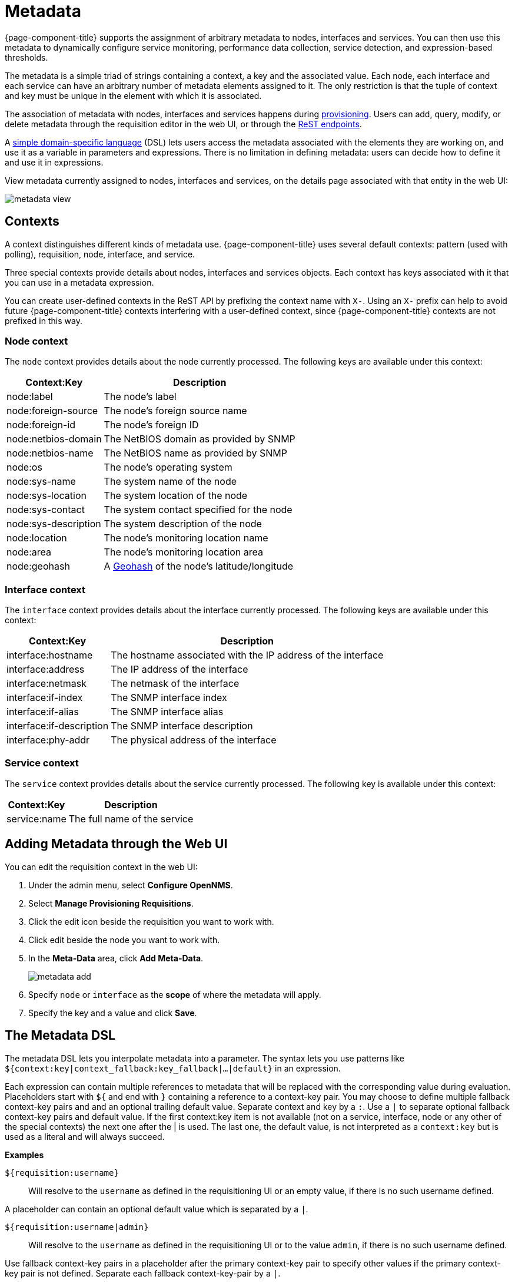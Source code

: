 
[[metadata-overview]]
= Metadata

{page-component-title} supports the assignment of arbitrary metadata to nodes, interfaces and services.
You can then use this metadata to dynamically configure service monitoring, performance data collection, service detection, and expression-based thresholds.

The metadata is a simple triad of strings containing a context, a key and the associated value.
Each node, each interface and each service can have an arbitrary number of metadata elements assigned to it.
The only restriction is that the tuple of context and key must be unique in the element with which it is associated.

The association of metadata with nodes, interfaces and services happens during <<provisioning/meta-data.adoc#ga-provisioning-meta-data, provisioning>>.
Users can add, query, modify, or delete metadata through the requisition editor in the web UI, or through the xref:development:rest/meta-data.adoc#metadata-rest[ReST endpoints].

A <<ga-meta-data-dsl, simple domain-specific language>> (DSL) lets users access the metadata associated with the elements they are working on, and use it as a variable in parameters and expressions.
There is no limitation in defining metadata: users can decide how to define it and use it in expressions.

View metadata currently assigned to nodes, interfaces and services, on the details page associated with that entity in the web UI:

image:metadata/metadata-view.png[]

== Contexts

A context distinguishes different kinds of metadata use.
{page-component-title} uses several default contexts: pattern (used with polling), requisition, node, interface, and service.

Three special contexts provide details about nodes, interfaces and services objects.
Each context has keys associated with it that you can use in a metadata expression.

You can create user-defined contexts in the ReST API by prefixing the context name with `X-`.
Using an `X-` prefix can help to avoid future {page-component-title} contexts interfering with a user-defined context, since {page-component-title} contexts are not prefixed in this way.

=== Node context

The `node` context provides details about the node currently processed.
The following keys are available under this context:

[options="header, autowidth"]
|===
| Context:Key            | Description
| node:label             | The node's label
| node:foreign-source    | The node's foreign source name
| node:foreign-id        | The node's foreign ID
| node:netbios-domain    | The NetBIOS domain as provided by SNMP
| node:netbios-name      | The NetBIOS name as provided by SNMP
| node:os                | The node's operating system
| node:sys-name          | The system name of the node
| node:sys-location      | The system location of the node
| node:sys-contact       | The system contact specified for the node
| node:sys-description   | The system description of the node
| node:location          | The node's monitoring location name
| node:area              | The node's monitoring location area
| node:geohash           | A xref:https://en.wikipedia.org/wiki/Geohash[Geohash] of the node's latitude/longitude
|===

=== Interface context

The `interface` context provides details about the interface currently processed.
The following keys are available under this context:

[options="header, autowidth"]
|===
| Context:Key                | Description
| interface:hostname         | The hostname associated with the IP address of the interface
| interface:address          | The IP address of the interface
| interface:netmask          | The netmask of the interface
| interface:if-index         | The SNMP interface index
| interface:if-alias         | The SNMP interface alias
| interface:if-description   | The SNMP interface description
| interface:phy-addr         | The physical address of the interface
|===

=== Service context

The `service` context provides details about the service currently processed.
The following key is available under this context:

[options="header, autowidth"]
|===
| Context:Key        | Description
| service:name       | The full name of the service
|===

[[ga-metadata-webui]]
== Adding Metadata through the Web UI

You can edit the requisition context in the web UI:

. Under the admin menu, select *Configure OpenNMS*.
. Select *Manage Provisioning Requisitions*.
. Click the edit icon beside the requisition you want to work with.
. Click edit beside the node you want to work with.
. In the *Meta-Data* area, click *Add Meta-Data*.
+
image:metadata/metadata_add.png[]

. Specify `node` or `interface` as the *scope* of where the metadata will apply.
. Specify the key and a value and click *Save*.

[[ga-meta-data-dsl]]
== The Metadata DSL
The metadata DSL lets you interpolate metadata into a parameter.
The syntax lets you use patterns like `${context:key|context_fallback:key_fallback|...|default}` in an expression.

Each expression can contain multiple references to metadata that will be replaced with the corresponding value during evaluation.
Placeholders start with `${` and end with `}` containing a reference to a context-key pair.
You may choose to define multiple fallback context-key pairs and and an optional trailing default value.
Separate context and key by a `:`.
Use a `|` to separate optional fallback context-key pairs and default value.
If the first context:key item is not available (not on a service, interface, node or any other of the special contexts) the next one after the | is used.
The last one, the default value, is not interpreted as a `context:key` but is used as a literal and will always succeed.

*Examples*

`${requisition:username}`::
Will resolve to the `username` as defined in the requisitioning UI or an empty value, if there is no such username defined.

A placeholder can contain an optional default value which is separated by a `|`.

`${requisition:username|admin}`::
Will resolve to the `username` as defined in the requisitioning UI or to the value `admin`, if there is no such username defined.

Use fallback context-key pairs in a placeholder after the primary context-key pair to specify other values if the primary context-key pair is not defined.
Separate each fallback context-key-pair by a `|`.

`${requisition:username|requisition:account|admin}`::
Will resolve to the `username` as defined in the requisitioning UI.
If there is no such username defined, the fallback `account` will be used.
If neither exist, the fallback value `admin` will be used.

To resolve the value associated with context-key pair, the DSL uses scopes that determine the resolution order.
The last scope will be queried first and if a scope does not contain the queried context-key tuple, the next one will be queried.
For example, the resolution of a query on a service entity would be service metadata->interface metatdata->node metadata.
On an interface, it is metadata->interface metatdata->node metadata.
On the node level, only the node is queried.

Which scopes are available depends on the environment for which an expression is evaluated and is documented in the corresponding places elsewhere in this guide.
Some environments also provide additional scopes that are not backed by the persisted metadata but provide additional metadata related to the current evaluation.

=== Testing an expression
To test an expression, there is a karaf shell command which interpolates a string containing a pattern to the final result:

[source]
----
admin@opennms> opennms:metadata-test -n 1 -i 192.168.0.100 -s ICMP '${fruits:apple|fruits:banana|vegetables:tomato|blue}'
---
Meta-Data for node (id=1)
fruits:
  apple='green'
  banana='yellow'
vegetables:
  tomato='red'
---
Meta-Data for interface (ipAddress=192.168.0.100):
fruits:
  apple='brown'
---
Meta-Data for service (name=ICMP):
fruits:
  apple='red'
---
Input: '${fruits:apple|fruits:banana|vegetables:tomato|blue}'
Output: 'red'
admin@opennms>
----

=== Uses
The following places allow the use the Metadata DSL:

* <<provisioning/auto-discovery-detectors.adoc#ga-provisioning-detectors-meta-data,Provisioning Detectors>>
* <<service-assurance/configuration.adoc#ga-pollerd-configuration-meta-data, Service Assurance>>
* <<performance-data-collection/collectd/collection-packages.adoc#ga-collectd-packages-services-meta-data, Performance Management>>
* <<reference:configuration/ttl-rpc.adoc#metadata-ttls, Using metadata for TTLs>>
* <<thresholds/thresholding.adoc#ga-threshold-metadata, Expression-Based Thresholds>>
* <<notifications/introduction.adoc#ga-notifications, Notifications>>

